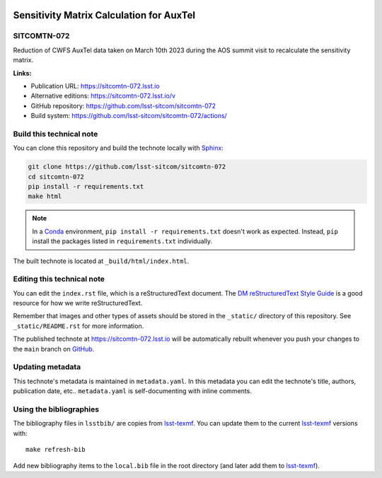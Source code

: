 .. image:: https://img.shields.io/badge/sitcomtn--072-lsst.io-brightgreen.svg
   :target: https://sitcomtn-072.lsst.io
.. image:: https://github.com/lsst-sitcom/sitcomtn-072/workflows/CI/badge.svg
   :target: https://github.com/lsst-sitcom/sitcomtn-072/actions/
..
  Uncomment this section and modify the DOI strings to include a Zenodo DOI badge in the README
  .. image:: https://zenodo.org/badge/doi/10.5281/zenodo.#####.svg
     :target: http://dx.doi.org/10.5281/zenodo.#####

#########################################
Sensitivity Matrix Calculation for AuxTel
#########################################

SITCOMTN-072
============

Reduction of CWFS AuxTel data taken on March 10th 2023 during the AOS summit visit  to recalculate the sensitivity matrix.

**Links:**

- Publication URL: https://sitcomtn-072.lsst.io
- Alternative editions: https://sitcomtn-072.lsst.io/v
- GitHub repository: https://github.com/lsst-sitcom/sitcomtn-072
- Build system: https://github.com/lsst-sitcom/sitcomtn-072/actions/


Build this technical note
=========================

You can clone this repository and build the technote locally with `Sphinx`_:

.. code-block:: bash

   git clone https://github.com/lsst-sitcom/sitcomtn-072
   cd sitcomtn-072
   pip install -r requirements.txt
   make html

.. note::

   In a Conda_ environment, ``pip install -r requirements.txt`` doesn't work as expected.
   Instead, ``pip`` install the packages listed in ``requirements.txt`` individually.

The built technote is located at ``_build/html/index.html``.

Editing this technical note
===========================

You can edit the ``index.rst`` file, which is a reStructuredText document.
The `DM reStructuredText Style Guide`_ is a good resource for how we write reStructuredText.

Remember that images and other types of assets should be stored in the ``_static/`` directory of this repository.
See ``_static/README.rst`` for more information.

The published technote at https://sitcomtn-072.lsst.io will be automatically rebuilt whenever you push your changes to the ``main`` branch on `GitHub <https://github.com/lsst-sitcom/sitcomtn-072>`_.

Updating metadata
=================

This technote's metadata is maintained in ``metadata.yaml``.
In this metadata you can edit the technote's title, authors, publication date, etc..
``metadata.yaml`` is self-documenting with inline comments.

Using the bibliographies
========================

The bibliography files in ``lsstbib/`` are copies from `lsst-texmf`_.
You can update them to the current `lsst-texmf`_ versions with::

   make refresh-bib

Add new bibliography items to the ``local.bib`` file in the root directory (and later add them to `lsst-texmf`_).

.. _Sphinx: http://sphinx-doc.org
.. _DM reStructuredText Style Guide: https://developer.lsst.io/restructuredtext/style.html
.. _this repo: ./index.rst
.. _Conda: http://conda.pydata.org/docs/
.. _lsst-texmf: https://lsst-texmf.lsst.io

